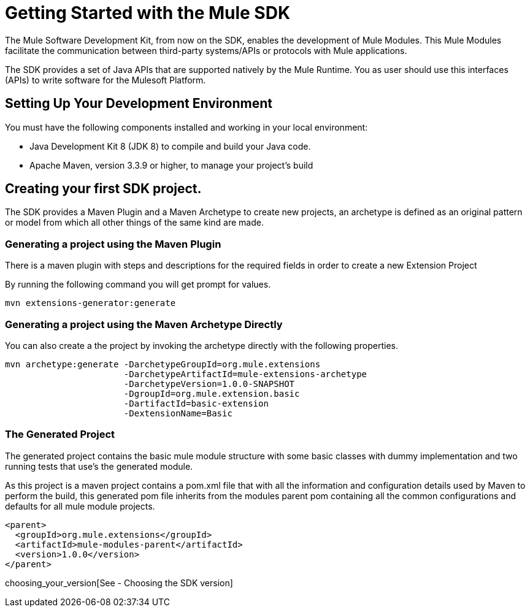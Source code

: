 = Getting Started with the Mule SDK

The Mule Software Development Kit, from now on the SDK, enables the development of
Mule Modules. This Mule Modules facilitate the communication between
third-party systems/APIs or protocols with Mule applications.

The SDK provides a set of Java APIs that are supported natively by the Mule Runtime.
You as user should use this interfaces (APIs) to write software for the Mulesoft
Platform.

== Setting Up Your Development Environment

You must have the following components installed and working in your local environment:

* Java Development Kit 8 (JDK 8) to compile and build your Java code.

* Apache Maven, version 3.3.9 or higher, to manage your project’s build

== Creating your first SDK project.

The SDK provides a Maven Plugin and a Maven Archetype to create new projects, an archetype is defined
as an original pattern or model from which all other things of the same kind are made.

=== Generating a project using the Maven Plugin

There is a maven plugin with steps and descriptions for the required fields in order
to create a new Extension Project

By running the following command you will get prompt for values.

// TODO Test this, we need to provide the mule public repos to the user.
----
mvn extensions-generator:generate
----

=== Generating a project using the Maven Archetype Directly

You can also create a the project by invoking the archetype directly
with the following properties.

----
mvn archetype:generate -DarchetypeGroupId=org.mule.extensions
                       -DarchetypeArtifactId=mule-extensions-archetype
                       -DarchetypeVersion=1.0.0-SNAPSHOT
                       -DgroupId=org.mule.extension.basic
                       -DartifactId=basic-extension
                       -DextensionName=Basic
----

=== The Generated Project
The generated project contains the basic mule module structure with some basic
classes with dummy implementation and two running tests that use's the generated
module.

As this project is a maven project contains a pom.xml file that with all the
information and configuration details used by Maven to perform the build, this
generated pom file inherits from the modules parent pom containing all the common
configurations and defaults for all mule module projects.

----
<parent>
  <groupId>org.mule.extensions</groupId>
  <artifactId>mule-modules-parent</artifactId>
  <version>1.0.0</version>
</parent>
----

choosing_your_version[See - Choosing the SDK version]
